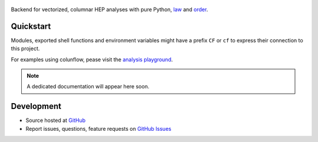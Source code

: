 .. figure:: https://raw.githubusercontent.com/uhh-cms/columnflow/dev/assets/logo_dark.png
   :width: 480
   :target: https://github.com/uhh-cms/columnflow
   :align: center
   :alt: columnflow logo

.. image:: https://github.com/uhh-cms/columnflow/actions/workflows/lint_and_test.yaml/badge.svg
   :target: https://github.com/uhh-cms/columnflow/actions/workflows/lint_and_test.yaml
   :alt: Build status

.. image:: https://codecov.io/gh/uhh-cms/columnflow/branch/dev/graph/badge.svg?token=33FLINPXFP
   :target: https://codecov.io/gh/uhh-cms/columnflow
   :alt: Code coverge

.. image:: https://readthedocs.org/projects/columnflow/badge
   :target: http://columnflow.readthedocs.io
   :alt: Documentation status

.. image:: https://img.shields.io/github/license/uhh-cms/columnflow.svg
   :target: https://github.com/uhh-cms/columnflow/blob/master/LICENSE
   :alt: License

Backend for vectorized, columnar HEP analyses with pure Python, `law <https://github.com/riga/law>`__ and `order <https://github.com/riga/order>`__.


.. marker-after-header


Quickstart
----------

Modules, exported shell functions and environment variables might have a prefix ``CF`` or ``cf`` to express their connection to this project.

For examples using colunflow, pease visit the `analysis playground <https://github.com/uhh-cms/analysis_playground>`__.

.. note::

   A dedicated documentation will appear here soon.


Development
-----------

- Source hosted at `GitHub <https://github.com/uhh-cms/columnflow>`__
- Report issues, questions, feature requests on `GitHub Issues <https://github.com/uhh-cms/columnflow/issues>`__


.. marker-after-body
